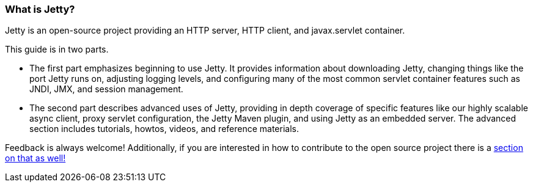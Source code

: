//  ========================================================================
//  Copyright (c) 1995-2016 Mort Bay Consulting Pty. Ltd.
//  ========================================================================
//  All rights reserved. This program and the accompanying materials
//  are made available under the terms of the Eclipse Public License v1.0
//  and Apache License v2.0 which accompanies this distribution.
//
//      The Eclipse Public License is available at
//      http://www.eclipse.org/legal/epl-v10.html
//
//      The Apache License v2.0 is available at
//      http://www.opensource.org/licenses/apache2.0.php
//
//  You may elect to redistribute this code under either of these licenses.
//  ========================================================================

[[what-is-jetty]]
=== What is Jetty?

Jetty is an open-source project providing an HTTP server, HTTP client, and javax.servlet container.

This guide is in two parts.

* The first part emphasizes beginning to use Jetty. It provides information about downloading Jetty, changing things like the port Jetty runs on, adjusting logging levels, and configuring many of the most common servlet container features such as JNDI, JMX, and session management.
* The second part describes advanced uses of Jetty, providing in depth coverage of specific features like our highly scalable async client, proxy servlet configuration, the Jetty Maven plugin, and using Jetty as an embedded server. The advanced section includes tutorials, howtos, videos, and reference materials.

Feedback is always welcome!
Additionally, if you are interested in how to contribute to the open source project there is a link:#community[section on that as well!]
